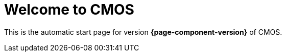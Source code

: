 = Welcome to CMOS

This is the automatic start page for version *{page-component-version}* of CMOS.
